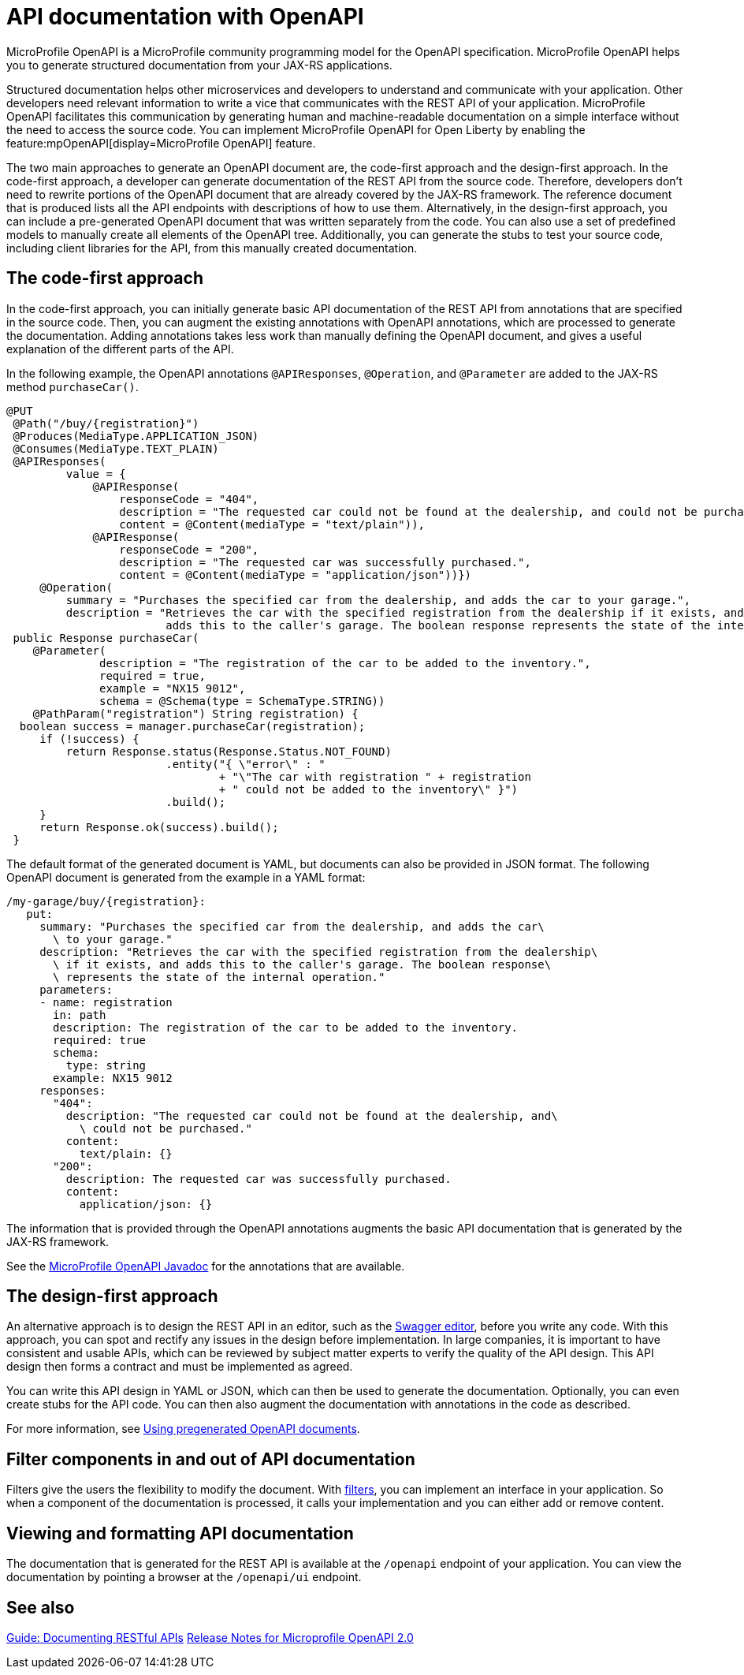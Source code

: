 // Copyright (c) 2019 IBM Corporation and others.
// Licensed under Creative Commons Attribution-NoDerivatives
// 4.0 International (CC BY-ND 4.0)
//   https://creativecommons.org/licenses/by-nd/4.0/
//
// Contributors:
//     IBM Corporation
//
:page-description: OpenAPI is a standardized mechanism for developers to describe REST APIs  for generating structured documentation in a microservice.
:seo-description: OpenAPI is a standardized mechanism for developers to describe REST APIs  for generating structured documentation in a microservice.
:page-layout: general-reference
:page-type: general
= API documentation with OpenAPI

MicroProfile OpenAPI is a MicroProfile community programming model for the OpenAPI specification.
MicroProfile OpenAPI helps you to generate structured documentation from your JAX-RS applications.

Structured documentation helps other microservices and developers to understand and communicate with your application.
Other developers need relevant information to write a vice that communicates with the REST API of your application.
MicroProfile OpenAPI facilitates this communication by generating human and machine-readable documentation on a simple interface without the need to access the source code.
You can implement MicroProfile OpenAPI for Open Liberty by enabling the feature:mpOpenAPI[display=MicroProfile OpenAPI] feature.

The two main approaches to generate an OpenAPI document are, the code-first approach and the design-first approach.
In the code-first approach, a developer can generate documentation of the REST API from the source code.
Therefore, developers don’t need to rewrite portions of the OpenAPI document that are already covered by the JAX-RS framework.
The reference document that is produced lists all the API endpoints with descriptions of how to use them.
Alternatively, in the design-first approach, you can include a pre-generated OpenAPI document that was written separately from the code.
You can also use a set of predefined models to manually create all elements of the OpenAPI tree.
Additionally, you can generate the stubs to test your source code, including client libraries for the API, from this manually created documentation.

== The code-first approach

In the code-first approach, you can initially generate basic API documentation of the REST API from annotations that are specified in the source code.
Then, you can augment the existing annotations with OpenAPI annotations, which are processed to generate the documentation.
Adding annotations takes less work than manually defining the OpenAPI document, and gives a useful explanation of the different parts of the API.

In the following example, the OpenAPI annotations `@APIResponses`, `@Operation`, and `@Parameter` are added to the JAX-RS method `purchaseCar()`.

[source,java]
----

@PUT
 @Path("/buy/{registration}")
 @Produces(MediaType.APPLICATION_JSON)
 @Consumes(MediaType.TEXT_PLAIN)
 @APIResponses(
         value = {
             @APIResponse(
                 responseCode = "404",
                 description = "The requested car could not be found at the dealership, and could not be purchased.",
                 content = @Content(mediaType = "text/plain")),
             @APIResponse(
                 responseCode = "200",
                 description = "The requested car was successfully purchased.",
                 content = @Content(mediaType = "application/json"))})
     @Operation(
         summary = "Purchases the specified car from the dealership, and adds the car to your garage.",
         description = "Retrieves the car with the specified registration from the dealership if it exists, and
                        adds this to the caller's garage. The boolean response represents the state of the internal operation.")
 public Response purchaseCar(
    @Parameter(
              description = "The registration of the car to be added to the inventory.",
              required = true,
              example = "NX15 9012",
              schema = @Schema(type = SchemaType.STRING))
    @PathParam("registration") String registration) {
  boolean success = manager.purchaseCar(registration);
     if (!success) {
         return Response.status(Response.Status.NOT_FOUND)
                        .entity("{ \"error\" : "
                                + "\"The car with registration " + registration
                                + " could not be added to the inventory\" }")
                        .build();
     }
     return Response.ok(success).build();
 }
----

The default format of the generated document is YAML, but documents can also be provided in JSON format.
The following OpenAPI document is generated from the example in a YAML format:

[source,java]
----
/my-garage/buy/{registration}:
   put:
     summary: "Purchases the specified car from the dealership, and adds the car\
       \ to your garage."
     description: "Retrieves the car with the specified registration from the dealership\
       \ if it exists, and adds this to the caller's garage. The boolean response\
       \ represents the state of the internal operation."
     parameters:
     - name: registration
       in: path
       description: The registration of the car to be added to the inventory.
       required: true
       schema:
         type: string
       example: NX15 9012
     responses:
       "404":
         description: "The requested car could not be found at the dealership, and\
           \ could not be purchased."
         content:
           text/plain: {}
       "200":
         description: The requested car was successfully purchased.
         content:
           application/json: {}
----

The information that is provided through the OpenAPI annotations augments the basic API documentation that is generated by the JAX-RS framework.

See the xref:reference:javadoc/microprofile-3.3-javadoc.adoc#package=org/eclipse/microprofile/openapi/annotations/package-frame.html&class=org/eclipse/microprofile/openapi/annotations/package-summary.html[MicroProfile OpenAPI Javadoc] for the annotations that are available.

== The design-first approach

An alternative approach is to design the REST API in an editor, such as the link:https://editor.swagger.io/[Swagger editor], before you write any code.
With this approach, you can spot and rectify any issues in the design before implementation.
In large companies, it is important to have consistent and usable APIs, which can be reviewed by subject matter experts to verify the quality of the API design.
This API design then forms a contract and must be implemented as agreed.

You can write this API design in YAML or JSON, which can then be used to generate the documentation.
Optionally, you can even create stubs for the API code.
You can then also augment the documentation with annotations in the code as described.

For more information, see https://openliberty.io/guides/microprofile-openapi.html#using-pregenerated-openapi-documents[Using pregenerated OpenAPI documents].

== Filter components in and out of API documentation

Filters give the users the flexibility to modify the document.
With link:https://download.eclipse.org/microprofile/microprofile-open-api-1.1.2/microprofile-openapi-spec.html#_filter[filters], you can implement an interface in your application.
So when a component of the documentation is processed, it calls your implementation and you can either add or remove content.

== Viewing and formatting API documentation

The documentation that is generated for the REST API is available at the `/openapi` endpoint of your application.
You can view the documentation by pointing a browser at the `/openapi/ui` endpoint.

== See also

link:/guides/microprofile-openapi.html[Guide: Documenting RESTful APIs]
link:https://download.eclipse.org/microprofile/microprofile-open-api-2.0/microprofile-openapi-spec-2.0.html#release_notes_20[Release Notes for Microprofile OpenAPI 2.0]
